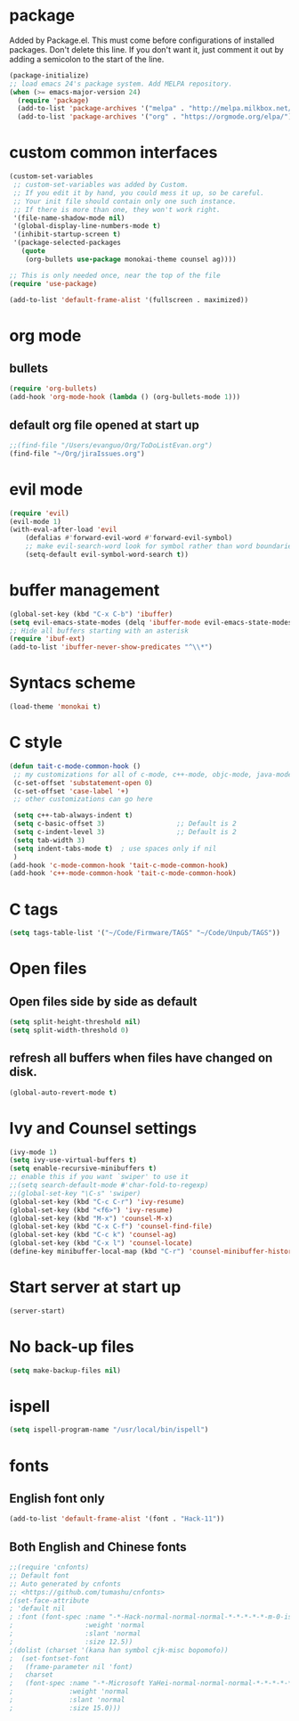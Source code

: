 * package
Added by Package.el.  This must come before configurations of
installed packages.  Don't delete this line.  If you don't want it,
just comment it out by adding a semicolon to the start of the line.
#+BEGIN_SRC emacs-lisp
(package-initialize)
;; load emacs 24's package system. Add MELPA repository.
(when (>= emacs-major-version 24)
  (require 'package)
  (add-to-list 'package-archives '("melpa" . "http://melpa.milkbox.net/packages/") t)
  (add-to-list 'package-archives '("org" . "https://orgmode.org/elpa/") t))
#+END_SRC

* custom common interfaces
#+BEGIN_SRC emacs-lisp
(custom-set-variables
 ;; custom-set-variables was added by Custom.
 ;; If you edit it by hand, you could mess it up, so be careful.
 ;; Your init file should contain only one such instance.
 ;; If there is more than one, they won't work right.
 '(file-name-shadow-mode nil)
 '(global-display-line-numbers-mode t)
 '(inhibit-startup-screen t)
 '(package-selected-packages
   (quote
    (org-bullets use-package monokai-theme counsel ag))))

;; This is only needed once, near the top of the file
(require 'use-package)

(add-to-list 'default-frame-alist '(fullscreen . maximized))
#+END_SRC

* org mode
** bullets
#+BEGIN_SRC emacs-lisp
(require 'org-bullets)
(add-hook 'org-mode-hook (lambda () (org-bullets-mode 1)))
#+END_SRC
** default org file opened at start up
#+BEGIN_SRC emacs-lisp
;;(find-file "/Users/evanguo/Org/ToDoListEvan.org")
(find-file "~/Org/jiraIssues.org")
#+END_SRC

* evil mode
#+BEGIN_SRC emacs-lisp
(require 'evil)
(evil-mode 1)
(with-eval-after-load 'evil
    (defalias #'forward-evil-word #'forward-evil-symbol)
    ;; make evil-search-word look for symbol rather than word boundaries
    (setq-default evil-symbol-word-search t))
#+END_SRC

* buffer management
#+BEGIN_SRC emacs-lisp
(global-set-key (kbd "C-x C-b") 'ibuffer)
(setq evil-emacs-state-modes (delq 'ibuffer-mode evil-emacs-state-modes))
;; Hide all buffers starting with an asterisk 
(require 'ibuf-ext)
(add-to-list 'ibuffer-never-show-predicates "^\\*")
#+END_SRC

* Syntacs scheme
#+BEGIN_SRC emacs-lisp
(load-theme 'monokai t)
#+END_SRC

* C style
#+BEGIN_SRC emacs-lisp
(defun tait-c-mode-common-hook ()
 ;; my customizations for all of c-mode, c++-mode, objc-mode, java-mode
 (c-set-offset 'substatement-open 0)
 (c-set-offset 'case-label '+)
 ;; other customizations can go here

 (setq c++-tab-always-indent t)
 (setq c-basic-offset 3)                  ;; Default is 2
 (setq c-indent-level 3)                  ;; Default is 2
 (setq tab-width 3)
 (setq indent-tabs-mode t)  ; use spaces only if nil
 )
(add-hook 'c-mode-common-hook 'tait-c-mode-common-hook)
(add-hook 'c++-mode-common-hook 'tait-c-mode-common-hook)
#+END_SRC

* C tags
#+BEGIN_SRC emacs-lisp
(setq tags-table-list '("~/Code/Firmware/TAGS" "~/Code/Unpub/TAGS"))
#+END_SRC
* Open files
** Open files side by side as default
#+BEGIN_SRC emacs-lisp
(setq split-height-threshold nil) 
(setq split-width-threshold 0) 
#+END_SRC
** refresh all buffers when files have changed on disk.
#+BEGIN_SRC emacs-lisp
(global-auto-revert-mode t)
#+END_SRC

* Ivy and Counsel settings
#+BEGIN_SRC emacs-lisp
(ivy-mode 1)
(setq ivy-use-virtual-buffers t)
(setq enable-recursive-minibuffers t)
;; enable this if you want `swiper' to use it
;;(setq search-default-mode #'char-fold-to-regexp)
;;(global-set-key "\C-s" 'swiper)
(global-set-key (kbd "C-c C-r") 'ivy-resume)
(global-set-key (kbd "<f6>") 'ivy-resume)
(global-set-key (kbd "M-x") 'counsel-M-x)
(global-set-key (kbd "C-x C-f") 'counsel-find-file)
(global-set-key (kbd "C-c k") 'counsel-ag)
(global-set-key (kbd "C-x l") 'counsel-locate)
(define-key minibuffer-local-map (kbd "C-r") 'counsel-minibuffer-history)
#+END_SRC

* Start server at start up
#+BEGIN_SRC emacs-lisp
(server-start)
#+END_SRC

* No back-up files
#+BEGIN_SRC emacs-lisp
(setq make-backup-files nil)
#+END_SRC

* ispell
#+BEGIN_SRC emacs-lisp
(setq ispell-program-name "/usr/local/bin/ispell")
#+END_SRC
   
* fonts
** English font only
#+BEGIN_SRC emacs-lisp
(add-to-list 'default-frame-alist '(font . "Hack-11"))
#+END_SRC
** Both English and Chinese fonts

#+BEGIN_SRC emacs-lisp
;;(require 'cnfonts)
;; Default font
;; Auto generated by cnfonts
;; <https://github.com/tumashu/cnfonts>
;(set-face-attribute
; 'default nil
; :font (font-spec :name "-*-Hack-normal-normal-normal-*-*-*-*-*-m-0-iso10646-1"
;                  :weight 'normal
;                  :slant 'normal
;                  :size 12.5))
;(dolist (charset '(kana han symbol cjk-misc bopomofo))
;  (set-fontset-font
;   (frame-parameter nil 'font)
;   charset
;   (font-spec :name "-*-Microsoft YaHei-normal-normal-normal-*-*-*-*-*-p-0-iso10646-1"
;              :weight 'normal
;              :slant 'normal
;              :size 15.0)))
#+END_SRC

